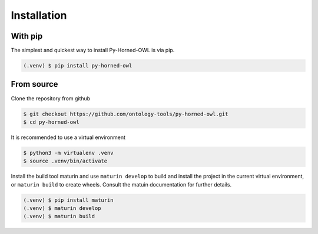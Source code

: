 Installation
============

With pip
---------
The simplest and quickest way to install Py-Horned-OWL is via pip.

.. code-block:: console

   (.venv) $ pip install py-horned-owl



From source
-----------
Clone the repository from github

.. code-block:: console

   $ git checkout https://github.com/ontology-tools/py-horned-owl.git
   $ cd py-horned-owl   



It is recommended to use a virtual environment

.. code-block:: console

    $ python3 -m virtualenv .venv
    $ source .venv/bin/activate



Install the build tool maturin and use ``maturin develop`` to build and install the project in the current virtual environment, or ``maturin build`` to create wheels. Consult the matuin documentation for further details.

.. code-block:: console

    (.venv) $ pip install maturin
    (.venv) $ maturin develop
    (.venv) $ maturin build


